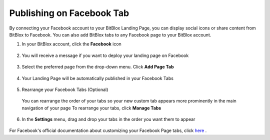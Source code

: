 ========
Publishing on Facebook Tab
========


By connecting your Facebook account to your BitBlox Landing Page, you can display social icons or share content from BitBlox to Facebook. You can also add BitBlox tabs to any Facebook page to your BitBlox account.






1. In your BitBlox account, click the **Facebook** icon

    .. class:: screenshot

		|bitblox-click-facebook-icon|

2. You will receive a message if you want to deploy your landing page on Facebook

    .. class:: screenshot

		|bitblox-click-facebook|
		
3. Select the preferred page from the drop-down menu. Click **Add Page Tab** 

    .. class:: screenshot
	
		|bitblox-choose-your-page|
		

4. Your Landing Page will be automatically published in your Facebook Tabs

    .. class:: screenshot
		
		|bitblox-facebook-tab|

5. Rearrange your Facebook Tabs (Optional) 

 You can rearrange the order of your tabs so your new custom tab appears more prominently in the main navigation of your page
 To rearrange your tabs, click **Manage Tabs**

    .. class:: screenshot
	
		|bitblox-click-manage-tabs|

6. In the **Settings** menu, drag and drop your tabs in the order you want them to appear 

    .. class:: screenshot
	
		|drag-and-drop|


For Facebook's official documentation about customizing your Facebook Page tabs, click `here <https://developers.facebook.com/docs/pages/tabs/>`__ . 

.. |bitblox-click-facebook-icon| image:: _images/bitblox-click-facebook-icon.png
.. |bitblox-click-facebook| image:: _images/bitblox-click-facebook.png
.. |bitblox-choose-your-page| image:: _images/bitblox-choose-your-page.png
.. |bitblox-facebook-tab| image:: _images/bitblox-facebook-tab.png
.. |bitblox-click-manage-tabs| image:: _images/bitblox-click-manage-tabs.png
.. |drag-and-drop| image:: _images/drag-and-drop.png